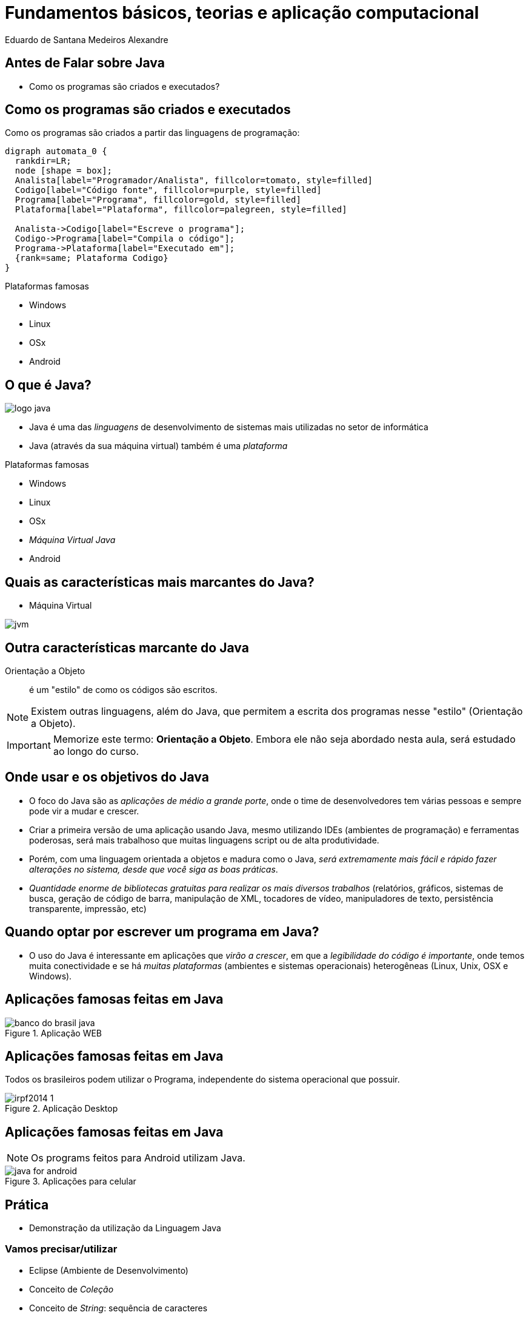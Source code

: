 = Fundamentos básicos, teorias e aplicação computacional
:author:    Eduardo de Santana Medeiros Alexandre
:backend:   slidy
:lang: pt-BR

== Antes de Falar sobre Java

* Como os programas são criados e executados?

== Como os programas são criados e executados

Como os programas são criados a partir das linguagens de programação:

["graphviz", "programa.png"]
----
digraph automata_0 {
  rankdir=LR;
  node [shape = box];
  Analista[label="Programador/Analista", fillcolor=tomato, style=filled]
  Codigo[label="Código fonte", fillcolor=purple, style=filled]
  Programa[label="Programa", fillcolor=gold, style=filled]
  Plataforma[label="Plataforma", fillcolor=palegreen, style=filled]

  Analista->Codigo[label="Escreve o programa"];
  Codigo->Programa[label="Compila o código"];
  Programa->Plataforma[label="Executado em"];
  {rank=same; Plataforma Codigo}
}
----

.Plataformas famosas
- Windows
- Linux
- OSx
- Android

== O que é Java?

image::logo_java.png[witdh="30"]

- Java é uma das _linguagens_ de desenvolvimento de sistemas mais utilizadas no setor de informática

- Java (através da sua máquina virtual) também é uma _plataforma_

.Plataformas famosas
- Windows
- Linux
- OSx
- _Máquina Virtual Java_
- Android

== Quais as características mais marcantes do Java?

* Máquina Virtual

image::jvm.png[]

== Outra características marcante do Java

Orientação a Objeto:: é um "estilo" de como os códigos são escritos.

NOTE: Existem outras linguagens, além do Java, que permitem a escrita dos programas nesse "estilo" (Orientação a Objeto).

IMPORTANT: Memorize este termo: *Orientação a Objeto*. Embora ele não seja abordado nesta aula, será estudado ao longo do curso.

== Onde usar e os objetivos do Java

* O foco do Java são as _aplicações de médio a grande porte_, onde o time de desenvolvedores tem várias pessoas e sempre pode vir a mudar e crescer.

* Criar a primeira versão de uma aplicação usando Java, mesmo utilizando IDEs (ambientes de programação) e ferramentas poderosas, será mais trabalhoso que muitas linguagens script ou de alta produtividade.

* Porém, com uma linguagem orientada a objetos e madura como o Java, _será extremamente mais fácil e rápido fazer alterações no sistema, desde que você siga as boas práticas_.

* _Quantidade enorme de bibliotecas gratuitas para realizar os mais diversos trabalhos_ (relatórios, gráficos, sistemas de busca, geração de código de barra, manipulação de XML, tocadores de vídeo, manipuladores de texto, persistência transparente, impressão, etc)

== Quando optar por escrever um programa em Java?

* O uso do Java é interessante em aplicações que _virão a crescer_, em que a _legibilidade do código é importante_, onde temos muita conectividade e se há _muitas plataformas_ (ambientes e sistemas operacionais) heterogêneas (Linux, Unix, OSX e Windows).

== Aplicações famosas feitas em Java

.Aplicação WEB
image::banco_do_brasil_java.png[]

== Aplicações famosas feitas em Java

Todos os brasileiros podem utilizar o Programa, independente do sistema operacional que possuir.

.Aplicação Desktop
image::irpf2014-1.jpg[]

== Aplicações famosas feitas em Java

NOTE: Os programs feitos para Android utilizam Java.

.Aplicações para celular
image::java-for-android.png[]

== Prática

* Demonstração da utilização da Linguagem Java

=== Vamos precisar/utilizar

* Eclipse (Ambiente de Desenvolvimento)
* Conceito de _Coleção_
* Conceito de _String_: sequência de caracteres

== Questionário de Revisão

* Java é uma Linguagem ou uma Plataforma?
* Quais as duas características mais marcantes do Java?
* Quando optar por escrever um programa em Java?
* Qual a importância dos critérios de avaliação da História?

// compensação da ausência às aulas - incapacidade física relativa
